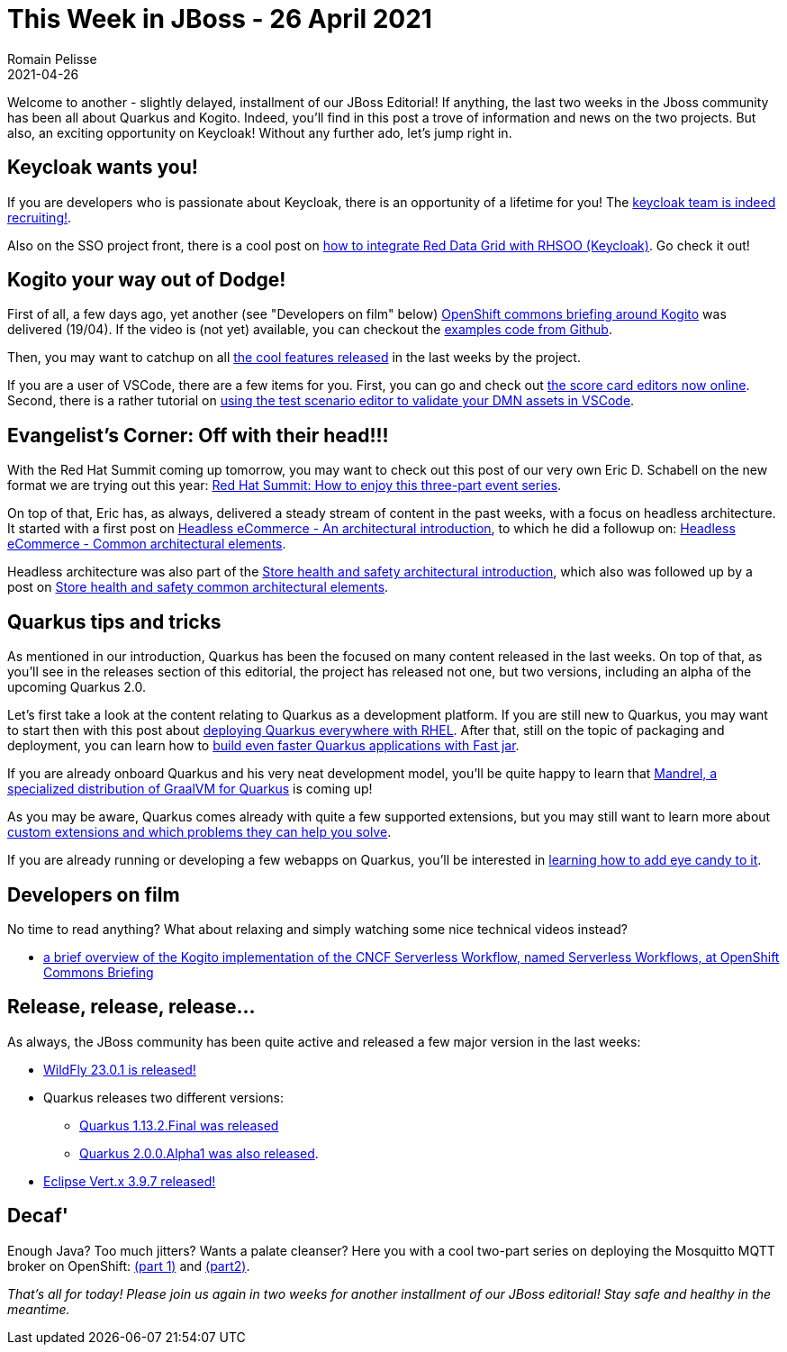 = This Week in JBoss - 26 April 2021
Romain Pelisse
2021-04-26
:tags: quarkus, wildfly, keycloak, kogito, vertx, openshift

Welcome to another - slightly delayed, installment of our JBoss Editorial! If anything, the last two weeks in the Jboss community has been all about Quarkus and Kogito. Indeed, you'll find in this post a trove of information and news on the two projects. But also, an exciting opportunity on Keycloak! Without any further ado, let's jump right in.

== Keycloak wants you!

If you are developers who is passionate about Keycloak, there is an opportunity of a lifetime for you! The link:https://www.keycloak.org//2021/04/jobs.adoc.html[keycloak team is indeed recruiting!].

Also on the SSO project front, there is a cool post on link:https://developers.redhat.com/blog/2021/04/23/integrate-red-hat-data-grid-and-red-hats-single-sign-on-technology-on-red-hat-openshift/[how to integrate Red Data Grid with RHSOO (Keycloak)]. Go check it out!

== Kogito your way out of Dodge!

First of all, a few days ago, yet another (see "Developers on film" below) link:https://blog.kie.org/2021/04/kogito-serverless-workflow-at-openshift-commons-briefing-2021.html[OpenShift commons briefing around Kogito] was delivered (19/04). If the video is (not yet) available, you can checkout the link:https://github.com/kiegroup/kogito-examples/[examples code from Github].

Then, you may want to catchup on all link:https://blog.kie.org/2021/04/design-tools-highlights-on-kogito-and-business-central-april-2021.html[the cool features released] in the last weeks by the project.

If you are a user of VSCode, there are a few items for you. First, you can go and check out link:https://blog.kie.org/2021/04/the-score-card-editor-goes-online.html[the score card editors now online]. Second, there is a rather tutorial on link:https://blog.kie.org/2021/04/how-to-use-test-scenario-editor-to-test-your-dmn-asset-in-vscode.html[using the test scenario editor to validate your DMN assets in VSCode].

== Evangelist's Corner: Off with their head!!!

With the Red Hat Summit coming up tomorrow, you may want to check out this post of our very own Eric D. Schabell on the new format we are trying out this year: link:https://www.schabell.org/2021/04/red-hat-summit-2021-how-to-enjoy-this-three-part-event-series.html[Red Hat Summit: How to enjoy this three-part event series].

On top of that, Eric has, as always, delivered a steady stream of content in the past weeks, with a focus on headless architecture. It started with a first post on link:https://www.schabell.org/2021/04/headless-ecommerce-an-architectural-introduction.html[Headless eCommerce - An architectural introduction], to which he did a followup on: link:https://www.schabell.org/2021/04/headless-ecommerce-common-architectural-elements.html[Headless eCommerce - Common architectural elements].

Headless architecture was also part of the link:https://www.schabell.org/2021/04/store-health-and-safety-architectural-introduction.html[Store health and safety architectural introduction], which also was followed up by a post on link:https://www.schabell.org/2021/04/store-health-and-safety-common-architectural-elements.html[Store health and safety common architectural elements].

== Quarkus tips and tricks

As mentioned in our introduction, Quarkus has been the focused on many content released in the last weeks. On top of that, as you'll see in the releases section of this editorial, the project has released not one, but two versions, including an alpha of the upcoming Quarkus 2.0.

Let's first take a look at the content relating to Quarkus as a development platform. If you are still new to Quarkus, you may want to start then with this post about link:https://developers.redhat.com/blog/2021/04/07/deploy-quarkus-everywhere-with-red-hat-enterprise-linux-rhel/[deploying Quarkus everywhere with RHEL]. After that, still on the topic of packaging and deployment, you can learn how to link:https://developers.redhat.com/blog/2021/04/08/build-even-faster-quarkus-applications-with-fast-jar/[build even faster Quarkus applications with Fast jar].

If you are already onboard Quarkus and his very neat development model, you'll be quite happy to learn that link:https://developers.redhat.com/blog/2021/04/14/mandrel-a-specialized-distribution-of-graalvm-for-quarkus/[Mandrel, a specialized distribution of GraalVM for Quarkus] is coming up!

As you may be aware, Quarkus comes already with quite a few supported extensions, but you may still want to learn more about link:https://quarkus.io/blog/solving-problems-with-custom-extensions/[custom extensions and which problems they can help you solve].

If you are already running or developing a few webapps on Quarkus, you'll be interested in link:https://quarkus.io/blog/gui-react-patternfly/[learning how to add eye candy to it].

== Developers on film

No time to read anything? What about relaxing and simply watching some nice technical videos instead?

* link:https://youtu.be/zx0_DIG6698[a brief overview of the Kogito implementation of the CNCF Serverless Workflow, named Serverless Workflows, at OpenShift Commons Briefing]

== Release, release, release...

As always, the JBoss community has been quite active and released a few major version in the last weeks:

* link:https://www.wildfly.org//news/2021/04/14/WildFly2301-Released/[WildFly 23.0.1 is released!]
* Quarkus releases two different versions:
** link:https://quarkus.io/blog/quarkus-1-13-2-final-released[Quarkus 1.13.2.Final was released]
** link:https://quarkus.io/blog/quarkus-2-0-0-alpha1-released/[Quarkus 2.0.0.Alpha1 was also released].
* link:https://vertx.io/blog/eclipse-vert-x-3-9-7/[Eclipse Vert.x 3.9.7 released!]

== Decaf'

Enough Java? Too much jitters? Wants a palate cleanser? Here you with a cool two-part series on deploying the Mosquitto MQTT broker on OpenShift: link:https://developers.redhat.com/blog/2021/04/16/deploying-the-mosquitto-mqtt-message-broker-on-red-hat-openshift-part-1/[(part 1)] and link:https://developers.redhat.com/blog/2021/04/26/deploying-the-mosquitto-mqtt-message-broker-on-red-hat-openshift-part-2/[(part2)].


_That's all for today! Please join us again in two weeks for another installment of our JBoss editorial! Stay safe and healthy in the meantime._
